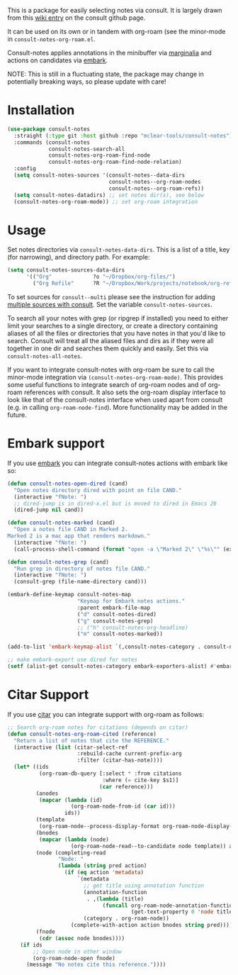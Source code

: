 This is a package for easily selecting notes via consult. It is largely drawn
from this [[https://github.com/minad/consult/wiki/hrm-notes][wiki entry]] on the consult github page.

It can be used on its own or in tandem with org-roam (see the minor-mode in
=consult-notes-org-roam.el=. 

Consult-notes applies annotations in the minibuffer via [[https://github.com/minad/marginalia][marginalia]] and actions
on candidates via [[https://github.com/oantolin/embark][embark]].

NOTE: This is still in a fluctuating state, the package may change in
potentially breaking ways, so please update with care!

#+ATTR_HTML: :width 85%
[[file:screenshots/notes-screenshot.png]]

* Installation
#+begin_src emacs-lisp
(use-package consult-notes
  :straight (:type git :host github :repo "mclear-tools/consult-notes")
  :commands (consult-notes
             consult-notes-search-all
             consult-notes-org-roam-find-node
             consult-notes-org-roam-find-node-relation)
  :config
  (setq consult-notes-sources '(consult-notes--data-dirs
                                consult-notes--org-roam-nodes
                                consult-notes--org-roam-refs))
  (setq consult-notes-datadirs) ;; set notes dir(s), see below
  (consult-notes-org-roam-mode)) ;; set org-roam integration
#+end_src

* Usage

Set notes directories via =consult-notes-data-dirs=. This is a list of a title,
key (for narrowing), and directory path. For example:

#+begin_src emacs-lisp
(setq consult-notes-sources-data-dirs
      '(("Org"             ?o "~/Dropbox/org-files/")
        ("Org Refile"      ?R "~/Dropbox/Work/projects/notebook/org-refile/")))
#+end_src

To set sources for =consult--multi= please see the instruction for adding [[https://github.com/minad/consult#multiple-sources][multiple
sources with consult]]. Set the variable =consult-notes-sources=. 

To search all your notes with grep (or ripgrep if installed) you need to either
limit your searches to a single directory, or create a directory containing
aliases of all the files or directories that you have notes in that you'd like
to search. Consult will treat all the aliased files and dirs as if they were all
together in one dir and searches them quickly and easily. Set this via
=consult-notes-all-notes=. 

If you want to integrate consult-notes with org-roam be sure to call the
minor-mode integration via =(consult-notes-org-roam-mode)=. This provides some
useful functions to integrate search of org-roam nodes and of org-roam
references with consult. It also sets the org-roam display interface to look like
that of the consult-notes interface when used apart from consult (e.g. in
calling =org-roam-node-find=). More functionality may be added in the future.

* Embark support

If you use [[https://github.com/oantolin/embark][embark]] you can integrate consult-notes actions with embark like so: 

#+begin_src emacs-lisp
(defun consult-notes-open-dired (cand)
  "Open notes directory dired with point on file CAND."
  (interactive "fNote: ")
  ;; dired-jump is in dired-x.el but is moved to dired in Emacs 28
  (dired-jump nil cand))

(defun consult-notes-marked (cand)
  "Open a notes file CAND in Marked 2.
Marked 2 is a mac app that renders markdown."
  (interactive "fNote: ")
  (call-process-shell-command (format "open -a \"Marked 2\" \"%s\"" (expand-file-name cand))))

(defun consult-notes-grep (cand)
  "Run grep in directory of notes file CAND."
  (interactive "fNote: ")
  (consult-grep (file-name-directory cand)))

(embark-define-keymap consult-notes-map
                      "Keymap for Embark notes actions."
                      :parent embark-file-map
                      ("d" consult-notes-dired)
                      ("g" consult-notes-grep)
                      ;; ("h" consult-notes-org-headline)
                      ("m" consult-notes-marked))

(add-to-list 'embark-keymap-alist `(,consult-notes-category . consult-notes-map))

;; make embark-export use dired for notes
(setf (alist-get consult-notes-category embark-exporters-alist) #'embark-export-dired)
#+end_src

* Citar Support
If you use [[https://github.com/emacs-citar/citar][citar]] you can integrate support with org-roam as follows:

#+begin_src emacs-lisp
;; Search org-roam notes for citations (depends on citar)
(defun consult-notes-org-roam-cited (reference)
  "Return a list of notes that cite the REFERENCE."
  (interactive (list (citar-select-ref
                      :rebuild-cache current-prefix-arg
                      :filter (citar-has-note))))
  (let* ((ids
          (org-roam-db-query [:select * :from citations
                              :where (= cite-key $s1)]
                             (car reference)))
         (anodes
          (mapcar (lambda (id)
                    (org-roam-node-from-id (car id)))
                  ids))
         (template
          (org-roam-node--process-display-format org-roam-node-display-template))
         (bnodes
          (mapcar (lambda (node)
                    (org-roam-node-read--to-candidate node template)) anodes))
         (node (completing-read
                "Node: "
                (lambda (string pred action)
                  (if (eq action 'metadata)
                      `(metadata
                        ;; get title using annotation function
                        (annotation-function
                         . ,(lambda (title)
                              (funcall org-roam-node-annotation-function
                                       (get-text-property 0 'node title))))
                        (category . org-roam-node))
                    (complete-with-action action bnodes string pred)))))
         (fnode
          (cdr (assoc node bnodes))))
    (if ids
        ;; Open node in other window
        (org-roam-node-open fnode)
      (message "No notes cite this reference."))))
#+end_src
